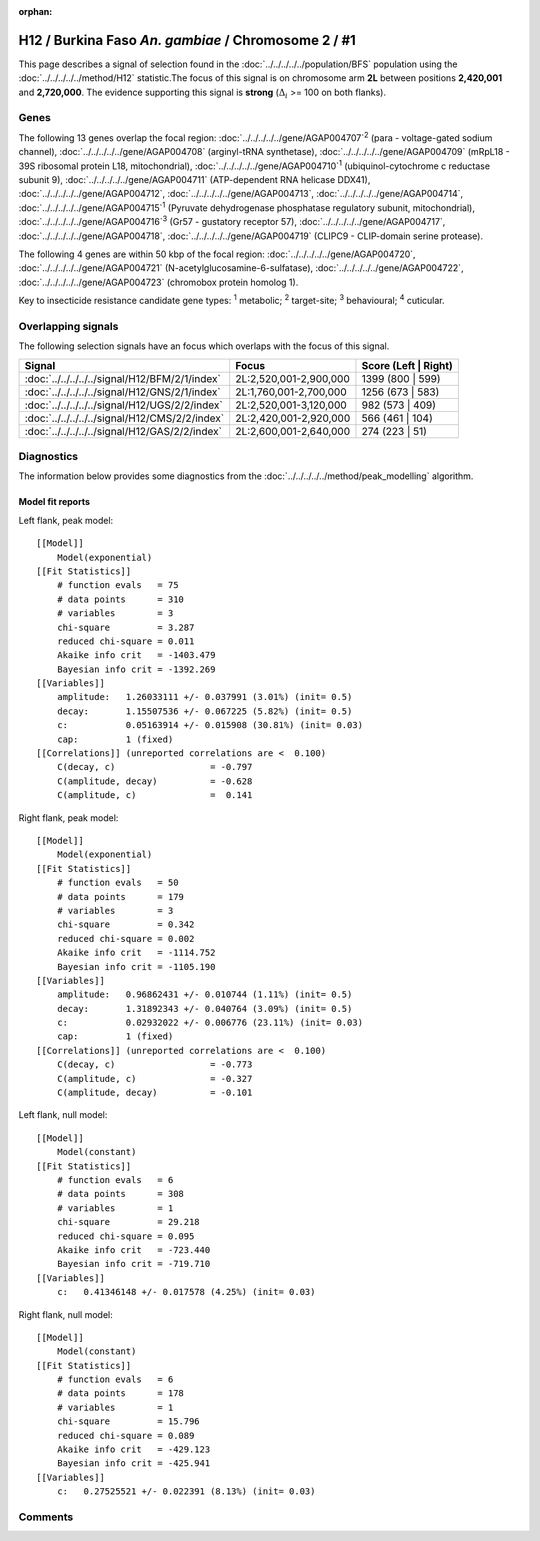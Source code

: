 :orphan:




H12 / Burkina Faso *An. gambiae* / Chromosome 2 / #1
====================================================

This page describes a signal of selection found in the
:doc:`../../../../../population/BFS` population using the
:doc:`../../../../../method/H12` statistic.The focus of this signal is on chromosome arm
**2L** between positions **2,420,001** and
**2,720,000**.
The evidence supporting this signal is
**strong** (:math:`\Delta_{i}` >= 100 on both flanks).

.. raw:: html
    :file: peak_location.html

.. raw:: html

    <div class='bokeh-figure figure'><p class='caption'>
    <strong>Signal location</strong>. Blue markers
    show the values of the selection statistic.
    The dashed black line shows the fitted peak model. The shaded red area
    shows the focus of the selection signal. The shaded blue area shows
    the genomic region in linkage with the selection event. Use the
    mouse wheel or the controls at the top right of the plot to zoom in, and hover
    over genes to see gene names and descriptions.
    </p></div>

Genes
-----




The following 13 genes overlap the focal region: :doc:`../../../../../gene/AGAP004707`:sup:`2` (para - voltage-gated sodium channel),  :doc:`../../../../../gene/AGAP004708` (arginyl-tRNA synthetase),  :doc:`../../../../../gene/AGAP004709` (mRpL18 - 39S ribosomal protein L18, mitochondrial),  :doc:`../../../../../gene/AGAP004710`:sup:`1` (ubiquinol-cytochrome c reductase subunit 9),  :doc:`../../../../../gene/AGAP004711` (ATP-dependent RNA helicase DDX41),  :doc:`../../../../../gene/AGAP004712`,  :doc:`../../../../../gene/AGAP004713`,  :doc:`../../../../../gene/AGAP004714`,  :doc:`../../../../../gene/AGAP004715`:sup:`1` (Pyruvate dehydrogenase phosphatase regulatory subunit, mitochondrial),  :doc:`../../../../../gene/AGAP004716`:sup:`3` (Gr57 - gustatory receptor 57),  :doc:`../../../../../gene/AGAP004717`,  :doc:`../../../../../gene/AGAP004718`,  :doc:`../../../../../gene/AGAP004719` (CLIPC9 - CLIP-domain serine protease).




The following 4 genes are within 50 kbp of the focal
region: :doc:`../../../../../gene/AGAP004720`,  :doc:`../../../../../gene/AGAP004721` (N-acetylglucosamine-6-sulfatase),  :doc:`../../../../../gene/AGAP004722`,  :doc:`../../../../../gene/AGAP004723` (chromobox protein homolog 1).


Key to insecticide resistance candidate gene types: :sup:`1` metabolic;
:sup:`2` target-site; :sup:`3` behavioural; :sup:`4` cuticular.

Overlapping signals
-------------------

The following selection signals have an focus which overlaps with the
focus of this signal.

.. cssclass:: table-hover
.. csv-table::
    :widths: auto
    :header: Signal,Focus,Score (Left | Right)

    :doc:`../../../../../signal/H12/BFM/2/1/index`, "2L:2,520,001-2,900,000", 1399 (800 | 599)
    :doc:`../../../../../signal/H12/GNS/2/1/index`, "2L:1,760,001-2,700,000", 1256 (673 | 583)
    :doc:`../../../../../signal/H12/UGS/2/2/index`, "2L:2,520,001-3,120,000", 982 (573 | 409)
    :doc:`../../../../../signal/H12/CMS/2/2/index`, "2L:2,420,001-2,920,000", 566 (461 | 104)
    :doc:`../../../../../signal/H12/GAS/2/2/index`, "2L:2,600,001-2,640,000", 274 (223 | 51)
    



Diagnostics
-----------

The information below provides some diagnostics from the
:doc:`../../../../../method/peak_modelling` algorithm.

.. raw:: html

    <div class="figure">
    <img src="../../../../../_static/data/signal/H12/BFS/2/1/peak_context.png"/>
    <p class="caption"><strong>Selection signal in context</strong>. @@TODO</p>
    </div>

.. raw:: html

    <div class="figure">
    <img src="../../../../../_static/data/signal/H12/BFS/2/1/peak_targetting.png"/>
    <p class="caption"><strong>Peak targetting</strong>. @@TODO</p>
    </div>

.. raw:: html

    <div class="figure">
    <img src="../../../../../_static/data/signal/H12/BFS/2/1/peak_fit.png"/>
    <p class="caption"><strong>Peak fitting diagnostics</strong>. @@TODO</p>
    </div>

Model fit reports
~~~~~~~~~~~~~~~~~

Left flank, peak model::

    [[Model]]
        Model(exponential)
    [[Fit Statistics]]
        # function evals   = 75
        # data points      = 310
        # variables        = 3
        chi-square         = 3.287
        reduced chi-square = 0.011
        Akaike info crit   = -1403.479
        Bayesian info crit = -1392.269
    [[Variables]]
        amplitude:   1.26033111 +/- 0.037991 (3.01%) (init= 0.5)
        decay:       1.15507536 +/- 0.067225 (5.82%) (init= 0.5)
        c:           0.05163914 +/- 0.015908 (30.81%) (init= 0.03)
        cap:         1 (fixed)
    [[Correlations]] (unreported correlations are <  0.100)
        C(decay, c)                  = -0.797 
        C(amplitude, decay)          = -0.628 
        C(amplitude, c)              =  0.141 


Right flank, peak model::

    [[Model]]
        Model(exponential)
    [[Fit Statistics]]
        # function evals   = 50
        # data points      = 179
        # variables        = 3
        chi-square         = 0.342
        reduced chi-square = 0.002
        Akaike info crit   = -1114.752
        Bayesian info crit = -1105.190
    [[Variables]]
        amplitude:   0.96862431 +/- 0.010744 (1.11%) (init= 0.5)
        decay:       1.31892343 +/- 0.040764 (3.09%) (init= 0.5)
        c:           0.02932022 +/- 0.006776 (23.11%) (init= 0.03)
        cap:         1 (fixed)
    [[Correlations]] (unreported correlations are <  0.100)
        C(decay, c)                  = -0.773 
        C(amplitude, c)              = -0.327 
        C(amplitude, decay)          = -0.101 


Left flank, null model::

    [[Model]]
        Model(constant)
    [[Fit Statistics]]
        # function evals   = 6
        # data points      = 308
        # variables        = 1
        chi-square         = 29.218
        reduced chi-square = 0.095
        Akaike info crit   = -723.440
        Bayesian info crit = -719.710
    [[Variables]]
        c:   0.41346148 +/- 0.017578 (4.25%) (init= 0.03)


Right flank, null model::

    [[Model]]
        Model(constant)
    [[Fit Statistics]]
        # function evals   = 6
        # data points      = 178
        # variables        = 1
        chi-square         = 15.796
        reduced chi-square = 0.089
        Akaike info crit   = -429.123
        Bayesian info crit = -425.941
    [[Variables]]
        c:   0.27525521 +/- 0.022391 (8.13%) (init= 0.03)


Comments
--------


.. raw:: html

    <div id="disqus_thread"></div>
    <script>
    
    (function() { // DON'T EDIT BELOW THIS LINE
    var d = document, s = d.createElement('script');
    s.src = 'https://agam-selection-atlas.disqus.com/embed.js';
    s.setAttribute('data-timestamp', +new Date());
    (d.head || d.body).appendChild(s);
    })();
    </script>
    <noscript>Please enable JavaScript to view the <a href="https://disqus.com/?ref_noscript">comments.</a></noscript>



